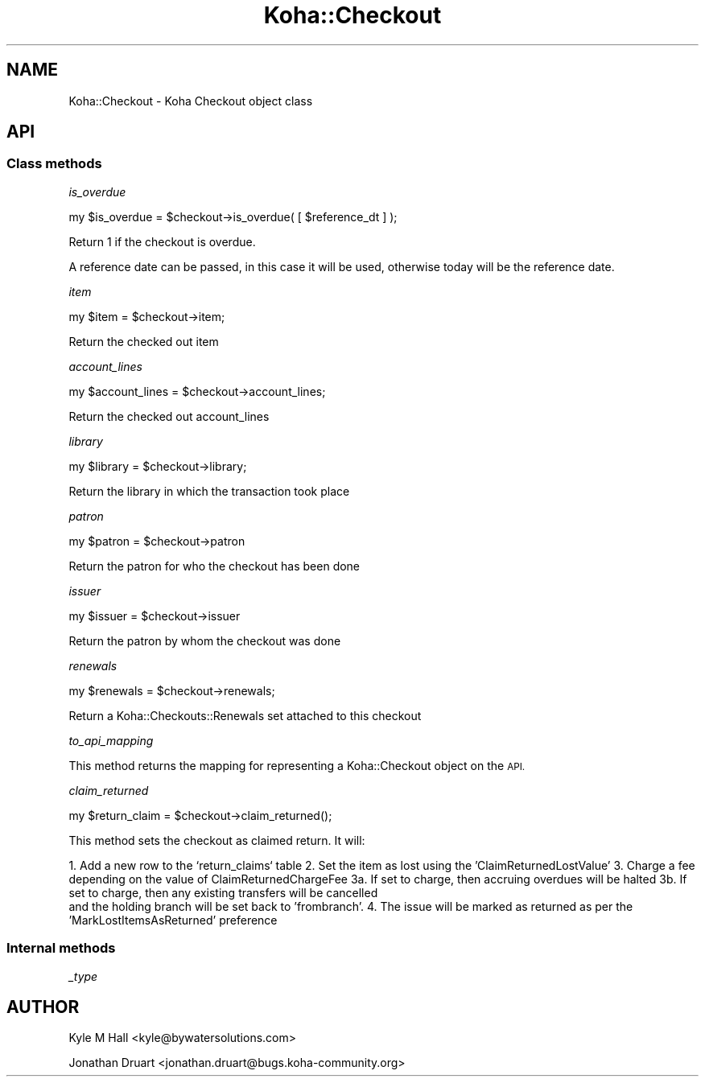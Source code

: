 .\" Automatically generated by Pod::Man 4.10 (Pod::Simple 3.35)
.\"
.\" Standard preamble:
.\" ========================================================================
.de Sp \" Vertical space (when we can't use .PP)
.if t .sp .5v
.if n .sp
..
.de Vb \" Begin verbatim text
.ft CW
.nf
.ne \\$1
..
.de Ve \" End verbatim text
.ft R
.fi
..
.\" Set up some character translations and predefined strings.  \*(-- will
.\" give an unbreakable dash, \*(PI will give pi, \*(L" will give a left
.\" double quote, and \*(R" will give a right double quote.  \*(C+ will
.\" give a nicer C++.  Capital omega is used to do unbreakable dashes and
.\" therefore won't be available.  \*(C` and \*(C' expand to `' in nroff,
.\" nothing in troff, for use with C<>.
.tr \(*W-
.ds C+ C\v'-.1v'\h'-1p'\s-2+\h'-1p'+\s0\v'.1v'\h'-1p'
.ie n \{\
.    ds -- \(*W-
.    ds PI pi
.    if (\n(.H=4u)&(1m=24u) .ds -- \(*W\h'-12u'\(*W\h'-12u'-\" diablo 10 pitch
.    if (\n(.H=4u)&(1m=20u) .ds -- \(*W\h'-12u'\(*W\h'-8u'-\"  diablo 12 pitch
.    ds L" ""
.    ds R" ""
.    ds C` ""
.    ds C' ""
'br\}
.el\{\
.    ds -- \|\(em\|
.    ds PI \(*p
.    ds L" ``
.    ds R" ''
.    ds C`
.    ds C'
'br\}
.\"
.\" Escape single quotes in literal strings from groff's Unicode transform.
.ie \n(.g .ds Aq \(aq
.el       .ds Aq '
.\"
.\" If the F register is >0, we'll generate index entries on stderr for
.\" titles (.TH), headers (.SH), subsections (.SS), items (.Ip), and index
.\" entries marked with X<> in POD.  Of course, you'll have to process the
.\" output yourself in some meaningful fashion.
.\"
.\" Avoid warning from groff about undefined register 'F'.
.de IX
..
.nr rF 0
.if \n(.g .if rF .nr rF 1
.if (\n(rF:(\n(.g==0)) \{\
.    if \nF \{\
.        de IX
.        tm Index:\\$1\t\\n%\t"\\$2"
..
.        if !\nF==2 \{\
.            nr % 0
.            nr F 2
.        \}
.    \}
.\}
.rr rF
.\" ========================================================================
.\"
.IX Title "Koha::Checkout 3pm"
.TH Koha::Checkout 3pm "2023-10-03" "perl v5.28.1" "User Contributed Perl Documentation"
.\" For nroff, turn off justification.  Always turn off hyphenation; it makes
.\" way too many mistakes in technical documents.
.if n .ad l
.nh
.SH "NAME"
Koha::Checkout \- Koha Checkout object class
.SH "API"
.IX Header "API"
.SS "Class methods"
.IX Subsection "Class methods"
\fIis_overdue\fR
.IX Subsection "is_overdue"
.PP
my  \f(CW$is_overdue\fR = \f(CW$checkout\fR\->is_overdue( [ \f(CW$reference_dt\fR ] );
.PP
Return 1 if the checkout is overdue.
.PP
A reference date can be passed, in this case it will be used, otherwise today
will be the reference date.
.PP
\fIitem\fR
.IX Subsection "item"
.PP
my \f(CW$item\fR = \f(CW$checkout\fR\->item;
.PP
Return the checked out item
.PP
\fIaccount_lines\fR
.IX Subsection "account_lines"
.PP
my \f(CW$account_lines\fR = \f(CW$checkout\fR\->account_lines;
.PP
Return the checked out account_lines
.PP
\fIlibrary\fR
.IX Subsection "library"
.PP
my \f(CW$library\fR = \f(CW$checkout\fR\->library;
.PP
Return the library in which the transaction took place
.PP
\fIpatron\fR
.IX Subsection "patron"
.PP
my \f(CW$patron\fR = \f(CW$checkout\fR\->patron
.PP
Return the patron for who the checkout has been done
.PP
\fIissuer\fR
.IX Subsection "issuer"
.PP
my \f(CW$issuer\fR = \f(CW$checkout\fR\->issuer
.PP
Return the patron by whom the checkout was done
.PP
\fIrenewals\fR
.IX Subsection "renewals"
.PP
.Vb 1
\&  my $renewals = $checkout\->renewals;
.Ve
.PP
Return a Koha::Checkouts::Renewals set attached to this checkout
.PP
\fIto_api_mapping\fR
.IX Subsection "to_api_mapping"
.PP
This method returns the mapping for representing a Koha::Checkout object
on the \s-1API.\s0
.PP
\fIclaim_returned\fR
.IX Subsection "claim_returned"
.PP
.Vb 1
\&  my $return_claim = $checkout\->claim_returned();
.Ve
.PP
This method sets the checkout as claimed return.  It will:
.PP
1.  Add a new row to the `return_claims` table
2.  Set the item as lost using the 'ClaimReturnedLostValue'
3.  Charge a fee depending on the value of ClaimReturnedChargeFee
3a. If set to charge, then accruing overdues will be halted
3b. If set to charge, then any existing transfers will be cancelled
    and the holding branch will be set back to 'frombranch'.
4.  The issue will be marked as returned as per the 'MarkLostItemsAsReturned' preference
.SS "Internal methods"
.IX Subsection "Internal methods"
\fI_type\fR
.IX Subsection "_type"
.SH "AUTHOR"
.IX Header "AUTHOR"
Kyle M Hall <kyle@bywatersolutions.com>
.PP
Jonathan Druart <jonathan.druart@bugs.koha\-community.org>
